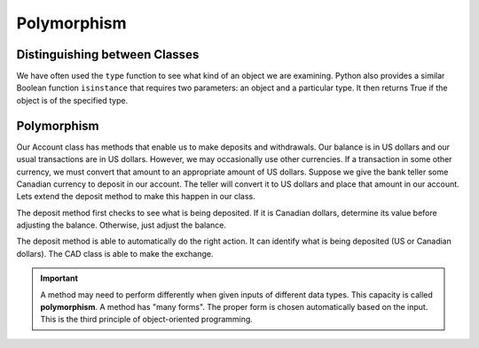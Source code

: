 .. index:: isinstance, function; isinstance

Polymorphism
------------

Distinguishing between Classes
~~~~~~~~~~~~~~~~~~~~~~~~~~~~~~

We have often used the ``type`` function to see what kind of an object we are examining. Python also provides a similar Boolean function ``isinstance`` that requires two parameters: an object and a particular type. It then returns True if the object is of the specified type.

.. activecode:: c2b
    
    class CAD:
        """Canadian Dollar"""
        USD = 0.75   # the value of a CAD in terms of a USD
        def __init__(self, amt):
            self.__amt = amt

        def getAmt(self):
            return self.__amt

        def exchange(self):
            return self.__amt * CAD.USD

    class GBP:
        """Great Britain Pound"""
        USD = 0.75   # the value of a GBP in terms of a USD
        def __init__(self, amt):
            self.__amt = amt

        def getAmt(self):
            return self.__amt

        def exchange(self):
            return self.__amt * GBP.USD

    a = 100.0
    b = GBP(100)
    c = CAD(100)
    print(isinstance(a, float))
    print(isinstance(b, CAD))
    print(isinstance(c, CAD))

.. index:: polymorphism

Polymorphism
~~~~~~~~~~~~

Our Account class has methods that enable us to make deposits and withdrawals. Our balance is in US dollars and our usual transactions are in US dollars. However, we may occasionally use other currencies. If a transaction in some other currency, we must convert that amount to an appropriate amount of US dollars.
Suppose we give the bank teller some Canadian currency to deposit in our account. The teller will convert it to US dollars and place that amount in our account. Lets extend the deposit method to make this happen in our class.


.. activecode:: c2c
    
    class CAD:
        USD = 0.75   # the value of a CAD in terms of a USD
        def __init__(self, amt):
            self.__amt = amt

        def getAmt(self):
            return self.__amt

        def exchange(self):
            return self.__amt * CAD.USD

    class Account:
        def __init__(self):
            self.__balance = 0.00

        def getBalance(self):
            return self.__balance

        def deposit(self, amount):
            if isinstance(amount, CAD):
                amt = amount.exchange()
            else:
                amt = amount
            self.__balance += amt

    a = Account()
    a.deposit(CAD(100))
    print(a.getBalance())
    a.deposit(100)
    print(a.getBalance())


The deposit method first checks to see what is being deposited. If it is Canadian dollars, determine its value before adjusting the balance. Otherwise, just adjust the balance.

The deposit method is able to automatically do the right action. It can identify what is being deposited (US or Canadian dollars). The CAD class is able to make the exchange.

.. important::
   A method may need to perform differently when given inputs of different data types. This capacity is called **polymorphism**. A method has "many forms". The proper form is chosen automatically based on the input. This is the third principle of object-oriented programming.




